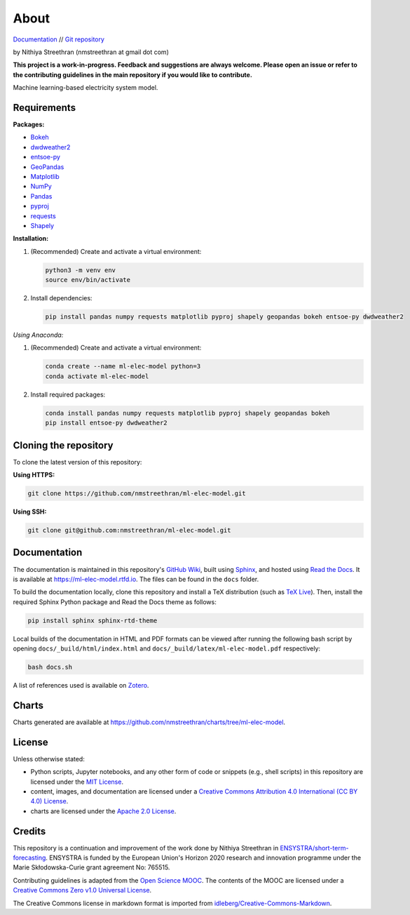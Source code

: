 About
=====

`Documentation <https://ml-elec-model.rtfd.io/>`__ // `Git repository <https://github.com/nmstreethran/ml-elec-model>`__

by Nithiya Streethran (nmstreethran at gmail dot com)

**This project is a work-in-progress. Feedback and suggestions are always welcome. Please open an issue or refer to the contributing guidelines in the main repository if you would like to contribute.**

Machine learning-based electricity system model.

Requirements
------------

**Packages:**

- `Bokeh <https://bokeh.org/>`__
- `dwdweather2 <https://pypi.org/project/dwdweather2/>`__
- `entsoe-py <https://pypi.org/project/entsoe-py/>`__
- `GeoPandas <https://geopandas.org/>`__
- `Matplotlib <https://matplotlib.org/>`__
- `NumPy <https://numpy.org/>`__
- `Pandas <https://pandas.pydata.org/>`__
- `pyproj <https://pypi.org/project/pyproj/>`__
- `requests <https://pypi.org/project/requests/>`__
- `Shapely <https://pypi.org/project/Shapely/>`__

**Installation:**

1. (Recommended) Create and activate a virtual environment:

   .. code:: sh

      python3 -m venv env
      source env/bin/activate

2. Install dependencies:

   .. code:: sh

      pip install pandas numpy requests matplotlib pyproj shapely geopandas bokeh entsoe-py dwdweather2

*Using Anaconda:*

1. (Recommended) Create and activate a virtual environment:

   .. code:: sh

      conda create --name ml-elec-model python=3
      conda activate ml-elec-model

2. Install required packages:

   .. code:: sh

      conda install pandas numpy requests matplotlib pyproj shapely geopandas bokeh
      pip install entsoe-py dwdweather2

Cloning the repository
----------------------

To clone the latest version of this repository:

**Using HTTPS:**

.. code:: sh

   git clone https://github.com/nmstreethran/ml-elec-model.git

**Using SSH:**

.. code:: sh

   git clone git@github.com:nmstreethran/ml-elec-model.git

Documentation
-------------

The documentation is maintained in this repository's `GitHub Wiki <https://github.com/nmstreethran/ml-elec-model/wiki>`__, built using `Sphinx <https://www.sphinx-doc.org/en/master/>`__, and hosted using `Read the Docs <https://readthedocs.org>`__. It is available at https://ml-elec-model.rtfd.io. The files can be found in the ``docs`` folder.

To build the documentation locally, clone this repository and install a TeX distribution (such as `TeX Live <http://tug.org/texlive/>`__). Then, install the required Sphinx Python package and Read the Docs theme as follows:

.. code:: sh

   pip install sphinx sphinx-rtd-theme

Local builds of the documentation in HTML and PDF formats can be viewed after running the following bash script by opening ``docs/_build/html/index.html`` and ``docs/_build/latex/ml-elec-model.pdf`` respectively:

.. code:: sh

   bash docs.sh

A list of references used is available on `Zotero <https://www.zotero.org/groups/2327899/ml-elec-model/library>`__.

Charts
------

Charts generated are available at https://github.com/nmstreethran/charts/tree/ml-elec-model.

License
-------

Unless otherwise stated:

- Python scripts, Jupyter notebooks, and any other form of code or snippets (e.g., shell scripts) in this repository are licensed under the `MIT License <https://opensource.org/licenses/MIT>`__.
- content, images, and documentation are licensed under a `Creative Commons Attribution 4.0 International (CC BY 4.0) License <https://creativecommons.org/licenses/by/4.0/>`__.
- charts are licensed under the `Apache 2.0 License <https://www.apache.org/licenses/LICENSE-2.0.html>`__.

Credits
-------

This repository is a continuation and improvement of the work done by Nithiya Streethran in `ENSYSTRA/short-term-forecasting <https://github.com/ENSYSTRA/short-term-forecasting>`__.
ENSYSTRA is funded by the European Union's Horizon 2020 research and innovation programme under the Marie Skłodowska-Curie grant agreement No: 765515.

Contributing guidelines is adapted from the `Open Science MOOC <https://github.com/OpenScienceMOOC/Module-5-Open-Research-Software-and-Open-Source>`__. The contents of the MOOC are licensed under a `Creative Commons Zero v1.0 Universal License <https://creativecommons.org/publicdomain/zero/1.0/>`__.

The Creative Commons license in markdown format is imported from `idleberg/Creative-Commons-Markdown <https://github.com/idleberg/Creative-Commons-Markdown>`__.
